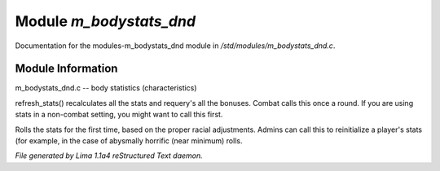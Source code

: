 Module *m_bodystats_dnd*
*************************

Documentation for the modules-m_bodystats_dnd module in */std/modules/m_bodystats_dnd.c*.

Module Information
==================

m_bodystats_dnd.c -- body statistics (characteristics)

.. TAGS: RST

.. c:function:: void refresh_stats()

refresh_stats() recalculates all the stats and requery's all the bonuses.
Combat calls this once a round.  If you are using stats in a non-combat
setting, you might want to call this first.


.. c:function:: nomask void init_stats()

Rolls the stats for the first time, based on the proper racial adjustments.
Admins can call this to reinitialize a player's stats (for example, in the
case of abysmally horrific (near minimum) rolls.



*File generated by Lima 1.1a4 reStructured Text daemon.*
